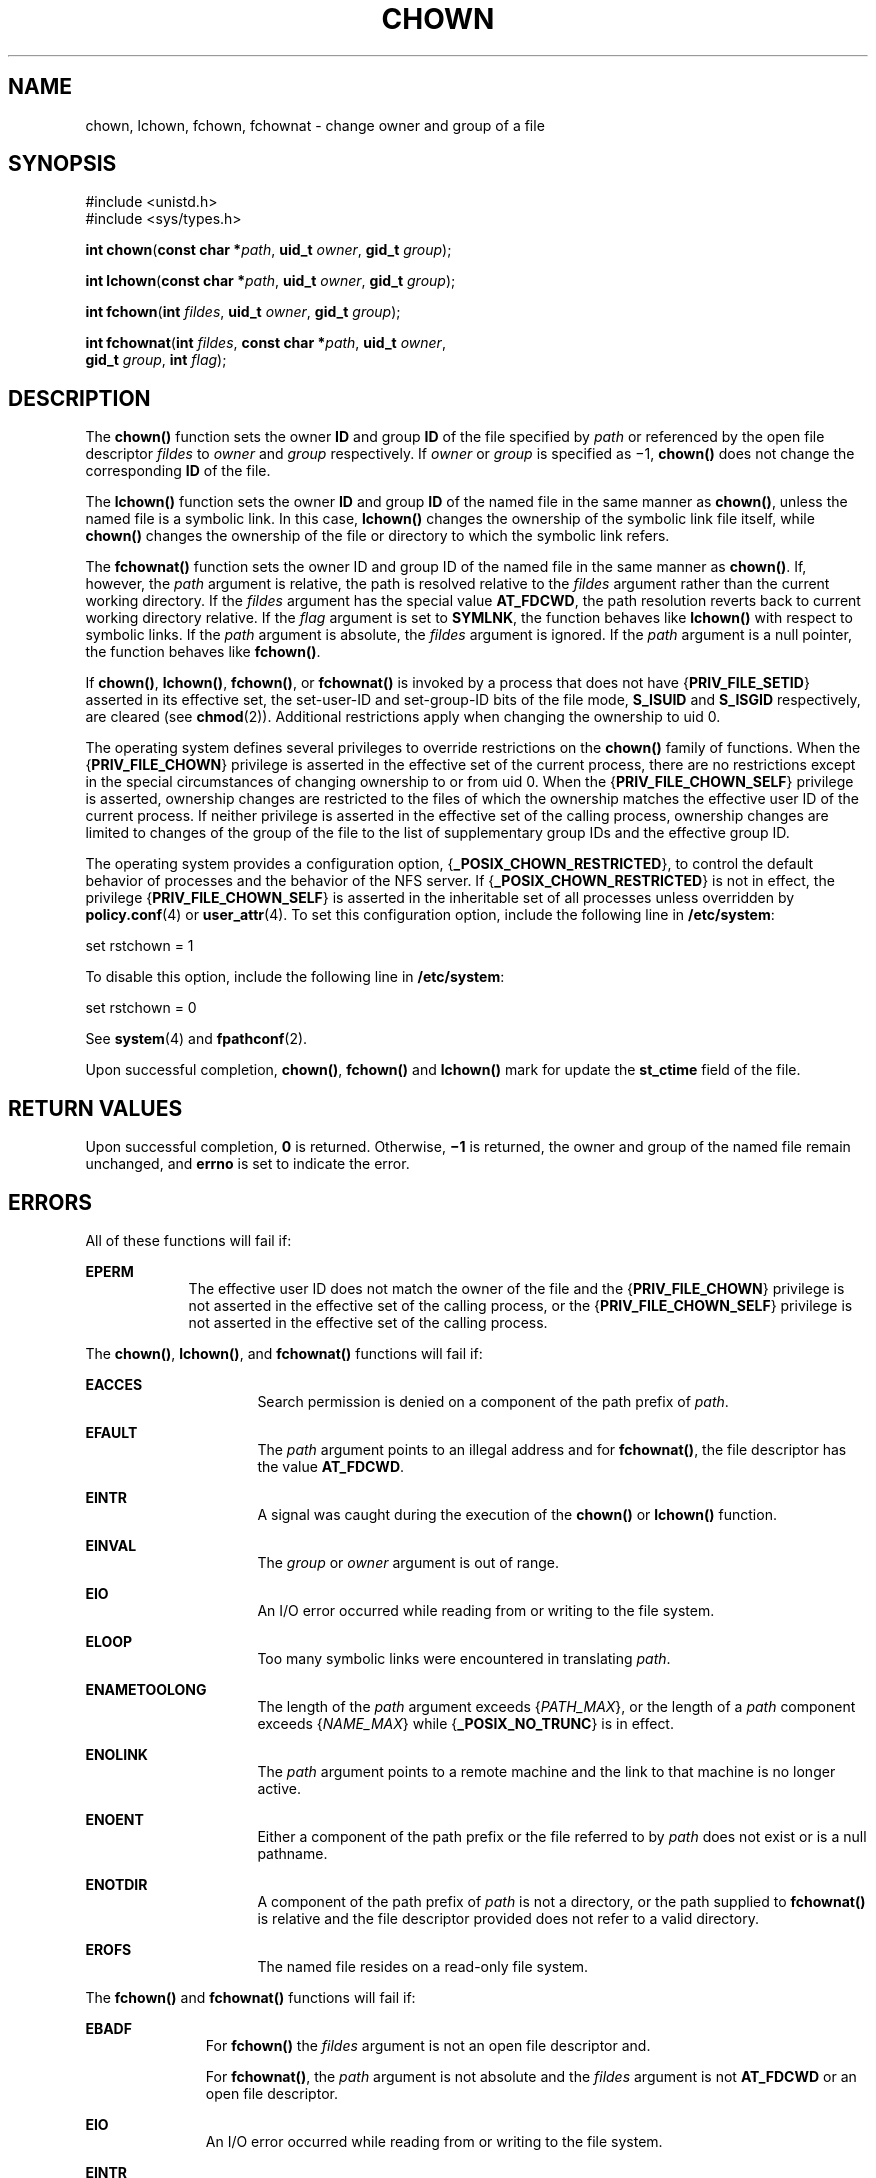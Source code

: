 '\" te
.\" Copyright (c) 2003, Sun Microsystems, Inc. All Rights Reserved.
.\" Copyright 1989 AT&T
.\" The contents of this file are subject to the terms of the Common Development and Distribution License (the "License").  You may not use this file except in compliance with the License.
.\" You can obtain a copy of the license at usr/src/OPENSOLARIS.LICENSE or http://www.opensolaris.org/os/licensing.  See the License for the specific language governing permissions and limitations under the License.
.\" When distributing Covered Code, include this CDDL HEADER in each file and include the License file at usr/src/OPENSOLARIS.LICENSE.  If applicable, add the following below this CDDL HEADER, with the fields enclosed by brackets "[]" replaced with your own identifying information: Portions Copyright [yyyy] [name of copyright owner]
.TH CHOWN 2 "Oct 9, 2008"
.SH NAME
chown, lchown, fchown, fchownat \- change owner and group of a file
.SH SYNOPSIS
.LP
.nf
#include <unistd.h>
#include <sys/types.h>

\fBint\fR \fBchown\fR(\fBconst char *\fR\fIpath\fR, \fBuid_t\fR \fIowner\fR, \fBgid_t\fR \fIgroup\fR);
.fi

.LP
.nf
\fBint\fR \fBlchown\fR(\fBconst char *\fR\fIpath\fR, \fBuid_t\fR \fIowner\fR, \fBgid_t\fR \fIgroup\fR);
.fi

.LP
.nf
\fBint\fR \fBfchown\fR(\fBint\fR \fIfildes\fR, \fBuid_t\fR \fIowner\fR, \fBgid_t\fR \fIgroup\fR);
.fi

.LP
.nf
\fBint\fR \fBfchownat\fR(\fBint\fR \fIfildes\fR, \fBconst char *\fR\fIpath\fR, \fBuid_t\fR \fIowner\fR,
     \fBgid_t\fR \fIgroup\fR, \fBint\fR \fIflag\fR);
.fi

.SH DESCRIPTION
.sp
.LP
The \fBchown()\fR function sets the owner \fBID\fR and group \fBID\fR of the
file specified by \fIpath\fR or referenced by the open file descriptor
\fIfildes\fR to \fIowner\fR and \fIgroup\fR respectively. If \fIowner\fR or
\fIgroup\fR is specified as \(mi1, \fBchown()\fR does not change the
corresponding \fBID\fR of the file.
.sp
.LP
The  \fBlchown()\fR function sets the owner \fBID\fR and group \fBID\fR of the
named file in the same manner as \fBchown()\fR, unless the named file is a
symbolic link. In this case, \fBlchown()\fR changes the ownership of the
symbolic link file itself, while \fBchown()\fR changes the ownership of the
file or directory to which the symbolic link refers.
.sp
.LP
The \fBfchownat()\fR function sets the owner ID and group ID of the named  file
in the same manner as \fBchown()\fR. If, however, the \fIpath\fR argument is
relative, the path is resolved relative to the \fIfildes\fR argument rather
than the current working directory.  If the \fIfildes\fR argument has the
special value \fBAT_FDCWD\fR, the path resolution reverts back to current
working directory relative.  If the \fIflag\fR argument is set to \fBSYMLNK\fR,
the function behaves like \fBlchown()\fR with respect to symbolic links. If the
\fIpath\fR argument is absolute, the \fIfildes\fR argument is ignored.  If the
\fIpath\fR argument is a null pointer, the function behaves like
\fBfchown()\fR.
.sp
.LP
If  \fBchown()\fR, \fBlchown()\fR, \fBfchown()\fR, or \fBfchownat()\fR is
invoked by a process that does not have {\fBPRIV_FILE_SETID\fR} asserted in its
effective set, the set-user-ID and set-group-ID bits of the file mode,
\fBS_ISUID\fR and  \fBS_ISGID\fR respectively, are cleared (see
\fBchmod\fR(2)). Additional restrictions apply when changing the ownership to
uid 0.
.sp
.LP
The operating system defines several privileges to override restrictions on the
\fBchown()\fR family of functions. When the {\fBPRIV_FILE_CHOWN\fR} privilege
is asserted in the effective set of the current process, there are no
restrictions except in the special circumstances of changing ownership to or
from uid 0. When the {\fBPRIV_FILE_CHOWN_SELF\fR} privilege is asserted,
ownership changes are restricted to the files of which the ownership matches
the effective user ID of the current process.  If neither privilege is asserted
in the effective set of the calling process, ownership changes are limited to
changes of the group of the file to the list of supplementary group IDs and the
effective group ID.
.sp
.LP
The operating system provides a configuration option,
{\fB_POSIX_CHOWN_RESTRICTED\fR}, to control the default behavior of processes
and the behavior of the NFS server.  If {\fB_POSIX_CHOWN_RESTRICTED\fR} is not
in effect, the privilege {\fBPRIV_FILE_CHOWN_SELF\fR} is asserted in the
inheritable set of all processes unless overridden by \fBpolicy.conf\fR(4) or
\fBuser_attr\fR(4). To set this configuration option, include the following
line in \fB/etc/system\fR:
.sp
.LP
set rstchown = 1
.sp
.LP
To disable this option, include the following line in  \fB/etc/system\fR:
.sp
.LP
set rstchown = 0
.sp
.LP
See \fBsystem\fR(4) and  \fBfpathconf\fR(2).
.sp
.LP
Upon successful completion, \fBchown()\fR, \fBfchown()\fR and \fBlchown()\fR
mark for update the \fBst_ctime\fR field of the file.
.SH RETURN VALUES
.sp
.LP
Upon successful completion, \fB0\fR is returned. Otherwise, \fB\(mi1\fR is
returned, the owner and group of the named file remain unchanged, and
\fBerrno\fR is set to indicate the error.
.SH ERRORS
.sp
.LP
All of these functions will fail if:
.sp
.ne 2
.na
\fB\fBEPERM\fR\fR
.ad
.RS 9n
The effective user ID does not match the owner of the file and the
{\fBPRIV_FILE_CHOWN\fR} privilege is not asserted in the effective set of the
calling process, or the {\fBPRIV_FILE_CHOWN_SELF\fR} privilege is not asserted
in the effective set of the calling process.
.RE

.sp
.LP
The \fBchown()\fR, \fBlchown()\fR, and \fBfchownat()\fR functions will fail if:
.sp
.ne 2
.na
\fB\fBEACCES\fR\fR
.ad
.RS 16n
Search permission is denied on a component of the path prefix of \fIpath\fR.
.RE

.sp
.ne 2
.na
\fB\fBEFAULT\fR\fR
.ad
.RS 16n
The \fIpath\fR argument points to an illegal address and for \fBfchownat()\fR,
the file descriptor has the value \fBAT_FDCWD\fR.
.RE

.sp
.ne 2
.na
\fB\fBEINTR\fR\fR
.ad
.RS 16n
A signal was caught during the execution of the \fBchown()\fR or \fBlchown()\fR
function.
.RE

.sp
.ne 2
.na
\fB\fBEINVAL\fR\fR
.ad
.RS 16n
The \fIgroup\fR or \fIowner\fR argument is out of range.
.RE

.sp
.ne 2
.na
\fB\fBEIO\fR\fR
.ad
.RS 16n
An I/O error occurred while reading from or writing to the file system.
.RE

.sp
.ne 2
.na
\fB\fBELOOP\fR\fR
.ad
.RS 16n
Too many symbolic links were encountered in translating \fIpath\fR.
.RE

.sp
.ne 2
.na
\fB\fBENAMETOOLONG\fR\fR
.ad
.RS 16n
The length of the \fIpath\fR argument exceeds {\fIPATH_MAX\fR}, or the length
of a \fIpath\fR component exceeds {\fINAME_MAX\fR} while
{\fB_POSIX_NO_TRUNC\fR} is in effect.
.RE

.sp
.ne 2
.na
\fB\fBENOLINK\fR\fR
.ad
.RS 16n
The \fIpath\fR argument points to a remote machine and the link to that machine
is no longer active.
.RE

.sp
.ne 2
.na
\fB\fBENOENT\fR\fR
.ad
.RS 16n
Either a component of the path prefix or the file referred to by \fIpath\fR
does not exist or is a null pathname.
.RE

.sp
.ne 2
.na
\fB\fBENOTDIR\fR\fR
.ad
.RS 16n
A component of the path prefix of \fIpath\fR is not a directory, or the path
supplied to \fBfchownat()\fR is relative and the file descriptor provided does
not refer to a valid directory.
.RE

.sp
.ne 2
.na
\fB\fBEROFS\fR\fR
.ad
.RS 16n
The named file  resides on a read-only file system.
.RE

.sp
.LP
The \fBfchown()\fR and \fBfchownat()\fR functions will fail if:
.sp
.ne 2
.na
\fB\fBEBADF\fR\fR
.ad
.RS 11n
For \fBfchown()\fR the \fIfildes\fR argument is not an open file descriptor
and.
.sp
For \fBfchownat()\fR, the \fIpath\fR argument is not absolute and the
\fIfildes\fR argument is not \fBAT_FDCWD\fR or an open file descriptor.
.RE

.sp
.ne 2
.na
\fB\fBEIO\fR\fR
.ad
.RS 11n
An I/O error occurred while reading from or writing to the file system.
.RE

.sp
.ne 2
.na
\fB\fBEINTR\fR\fR
.ad
.RS 11n
A signal was caught during execution of the function.
.RE

.sp
.ne 2
.na
\fB\fBENOLINK\fR\fR
.ad
.RS 11n
The \fIfildes\fR argument points to a remote machine and the link to that
machine is no longer active.
.RE

.sp
.ne 2
.na
\fB\fBEINVAL\fR\fR
.ad
.RS 11n
The \fIgroup\fR or \fIowner\fR argument is out of range.
.RE

.sp
.ne 2
.na
\fB\fBEROFS\fR\fR
.ad
.RS 11n
The named file referred to by \fIfildes\fR resides on a read-only file system.
.RE

.SH ATTRIBUTES
.sp
.LP
See \fBattributes\fR(5) for descriptions of the following attributes:
.sp

.sp
.TS
box;
c | c
l | l .
ATTRIBUTE TYPE	ATTRIBUTE VALUE
_
Interface Stability	See below.
_
MT-Level	See below.
.TE

.sp
.LP
The \fBchown()\fR, \fBfchown()\fR, and \fBlchown()\fR functions are Standard.
The \fBfchownat()\fR function is Evolving.
.sp
.LP
The \fBchown()\fR and \fBfchownat()\fR functions are Async-Signal-Safe.
.SH SEE ALSO
.sp
.LP
\fBchgrp\fR(1), \fBchown\fR(1), \fBchmod\fR(2), \fBfpathconf\fR(2),
\fBsystem\fR(4), \fBattributes\fR(5), \fBstandards\fR(5)
